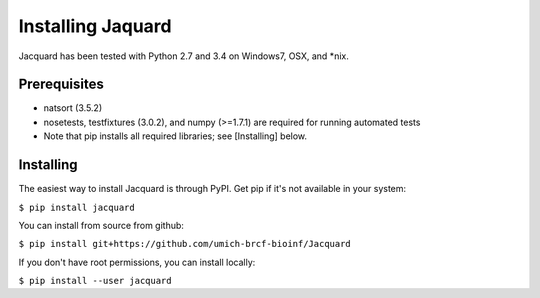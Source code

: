 Installing Jaquard
==================
Jacquard has been tested with Python 2.7 and 3.4 on Windows7, OSX, and \*nix.

Prerequisites
-------------
* natsort (3.5.2)  
* nosetests, testfixtures (3.0.2), and numpy (>=1.7.1) are required for running
  automated tests
* Note that pip installs all required libraries; see [Installing] below.

Installing
----------
The easiest way to install Jacquard is through PyPI. Get pip if it's 
not available in your system:

``$ pip install jacquard``

You can install from source from github:

``$ pip install git+https://github.com/umich-brcf-bioinf/Jacquard``

If you don't have root permissions, you can install locally:

``$ pip install --user jacquard``

